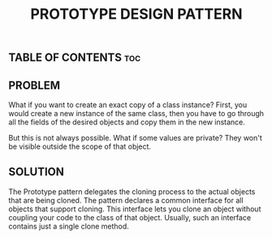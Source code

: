 #+TITLE: PROTOTYPE DESIGN PATTERN

** TABLE OF CONTENTS :toc:

** PROBLEM

What if you want to create an exact copy of a class instance? First, you would create a new instance of the same class, then you have to go through all the fields of the desired objects and copy them in the new instance.

But this is not always possible. What if some values are private? They won't be visible outside the scope of that object.

** SOLUTION

The Prototype pattern delegates the cloning process to the actual objects that are being cloned. The pattern declares a common interface for all objects that support cloning. This interface lets you clone an object without coupling your code to the class of that object. Usually, such an interface contains just a single clone method.
